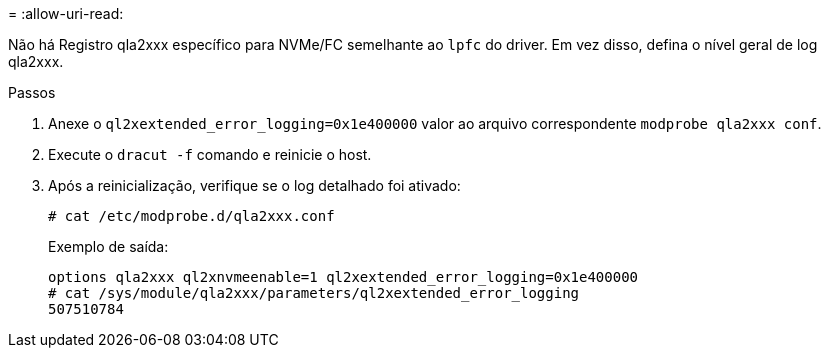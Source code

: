 = 
:allow-uri-read: 


Não há Registro qla2xxx específico para NVMe/FC semelhante ao `lpfc` do driver. Em vez disso, defina o nível geral de log qla2xxx.

.Passos
. Anexe o `ql2xextended_error_logging=0x1e400000` valor ao arquivo correspondente `modprobe qla2xxx conf`.
. Execute o `dracut -f` comando e reinicie o host.
. Após a reinicialização, verifique se o log detalhado foi ativado:
+
[listing]
----
# cat /etc/modprobe.d/qla2xxx.conf
----
+
Exemplo de saída:

+
[listing]
----
options qla2xxx ql2xnvmeenable=1 ql2xextended_error_logging=0x1e400000
# cat /sys/module/qla2xxx/parameters/ql2xextended_error_logging
507510784
----

